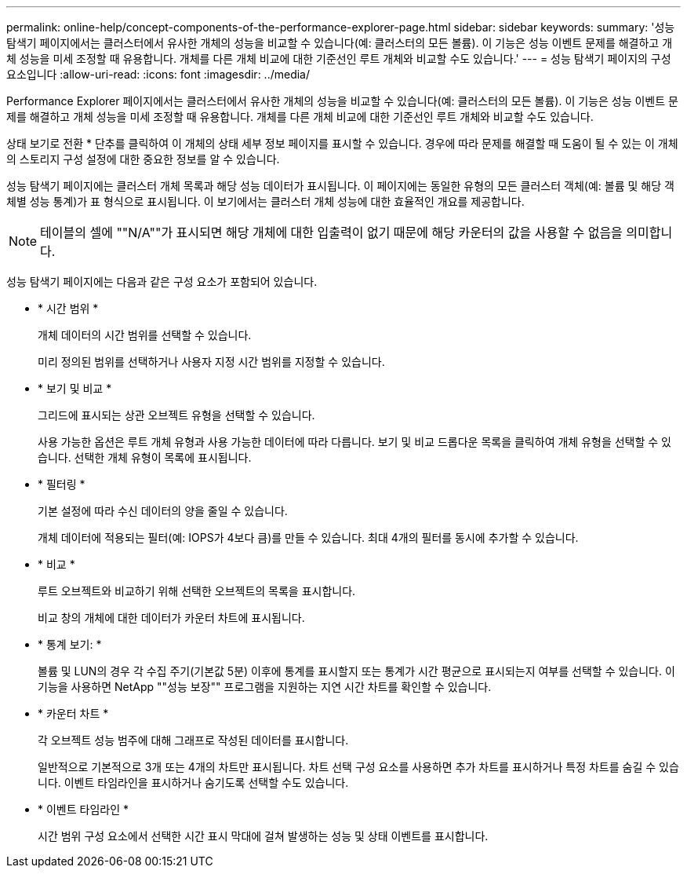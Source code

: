 ---
permalink: online-help/concept-components-of-the-performance-explorer-page.html 
sidebar: sidebar 
keywords:  
summary: '성능 탐색기 페이지에서는 클러스터에서 유사한 개체의 성능을 비교할 수 있습니다(예: 클러스터의 모든 볼륨). 이 기능은 성능 이벤트 문제를 해결하고 개체 성능을 미세 조정할 때 유용합니다. 개체를 다른 개체 비교에 대한 기준선인 루트 개체와 비교할 수도 있습니다.' 
---
= 성능 탐색기 페이지의 구성 요소입니다
:allow-uri-read: 
:icons: font
:imagesdir: ../media/


[role="lead"]
Performance Explorer 페이지에서는 클러스터에서 유사한 개체의 성능을 비교할 수 있습니다(예: 클러스터의 모든 볼륨). 이 기능은 성능 이벤트 문제를 해결하고 개체 성능을 미세 조정할 때 유용합니다. 개체를 다른 개체 비교에 대한 기준선인 루트 개체와 비교할 수도 있습니다.

상태 보기로 전환 * 단추를 클릭하여 이 개체의 상태 세부 정보 페이지를 표시할 수 있습니다. 경우에 따라 문제를 해결할 때 도움이 될 수 있는 이 개체의 스토리지 구성 설정에 대한 중요한 정보를 알 수 있습니다.

성능 탐색기 페이지에는 클러스터 개체 목록과 해당 성능 데이터가 표시됩니다. 이 페이지에는 동일한 유형의 모든 클러스터 객체(예: 볼륨 및 해당 객체별 성능 통계)가 표 형식으로 표시됩니다. 이 보기에서는 클러스터 개체 성능에 대한 효율적인 개요를 제공합니다.

[NOTE]
====
테이블의 셀에 ""N/A""가 표시되면 해당 개체에 대한 입출력이 없기 때문에 해당 카운터의 값을 사용할 수 없음을 의미합니다.

====
성능 탐색기 페이지에는 다음과 같은 구성 요소가 포함되어 있습니다.

* * 시간 범위 *
+
개체 데이터의 시간 범위를 선택할 수 있습니다.

+
미리 정의된 범위를 선택하거나 사용자 지정 시간 범위를 지정할 수 있습니다.

* * 보기 및 비교 *
+
그리드에 표시되는 상관 오브젝트 유형을 선택할 수 있습니다.

+
사용 가능한 옵션은 루트 개체 유형과 사용 가능한 데이터에 따라 다릅니다. 보기 및 비교 드롭다운 목록을 클릭하여 개체 유형을 선택할 수 있습니다. 선택한 개체 유형이 목록에 표시됩니다.

* * 필터링 *
+
기본 설정에 따라 수신 데이터의 양을 줄일 수 있습니다.

+
개체 데이터에 적용되는 필터(예: IOPS가 4보다 큼)를 만들 수 있습니다. 최대 4개의 필터를 동시에 추가할 수 있습니다.

* * 비교 *
+
루트 오브젝트와 비교하기 위해 선택한 오브젝트의 목록을 표시합니다.

+
비교 창의 개체에 대한 데이터가 카운터 차트에 표시됩니다.

* * 통계 보기: *
+
볼륨 및 LUN의 경우 각 수집 주기(기본값 5분) 이후에 통계를 표시할지 또는 통계가 시간 평균으로 표시되는지 여부를 선택할 수 있습니다. 이 기능을 사용하면 NetApp ""성능 보장"" 프로그램을 지원하는 지연 시간 차트를 확인할 수 있습니다.

* * 카운터 차트 *
+
각 오브젝트 성능 범주에 대해 그래프로 작성된 데이터를 표시합니다.

+
일반적으로 기본적으로 3개 또는 4개의 차트만 표시됩니다. 차트 선택 구성 요소를 사용하면 추가 차트를 표시하거나 특정 차트를 숨길 수 있습니다. 이벤트 타임라인을 표시하거나 숨기도록 선택할 수도 있습니다.

* * 이벤트 타임라인 *
+
시간 범위 구성 요소에서 선택한 시간 표시 막대에 걸쳐 발생하는 성능 및 상태 이벤트를 표시합니다.


